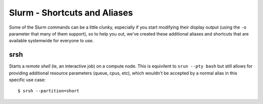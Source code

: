 Slurm - Shortcuts and Aliases
=============================

Some of the Slurm commands can be a little clunky, especially if you start modifying their display output (using the ``-o`` parameter that many of them support), so to help you out, we've created these additional aliases and shortcuts that are available systemwide for everyone to use.

srsh
~~~~

Starts a *remote shell* (ie, an interactive job) on a compute node. This is equivilent to ``srun --pty bash`` but still allows for providing additional resource parameters (queue, cpus, etc), which wouldn't be accepted by a normal alias in this specific use case::

  $ srsh --partition=short
